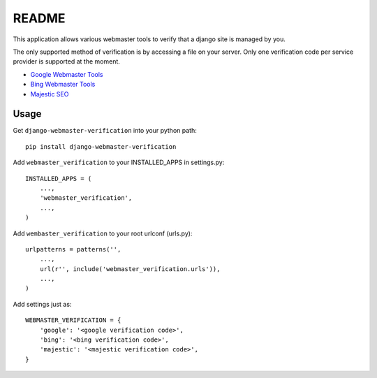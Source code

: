 ===========
README
===========

This application allows various webmaster tools to verify that a django site is managed by you.

The only supported method of verification is by accessing a file on your server. Only one verification code per service provider is supported at the moment.

- `Google Webmaster Tools <https://www.google.com/webmasters/tools/home>`_
- `Bing Webmaster Tools <https://ssl.bing.com/webmaster/Home/>`_
- `Majestic SEO <https://www.majesticseo.com>`_

Usage
-----

Get ``django-webmaster-verification`` into your python path::

    pip install django-webmaster-verification
    
Add ``webmaster_verification`` to your INSTALLED_APPS in settings.py::

    INSTALLED_APPS = (
        ...,
        'webmaster_verification',
        ...,
    )
    
Add ``wembaster_verification`` to your root urlconf (urls.py)::

    urlpatterns = patterns('',
        ...,
        url(r'', include('webmaster_verification.urls')),
        ...,        
    )

Add settings just as::

    WEBMASTER_VERIFICATION = {
        'google': '<google verification code>',
        'bing': '<bing verification code>',
        'majestic': '<majestic verification code>',
    }
